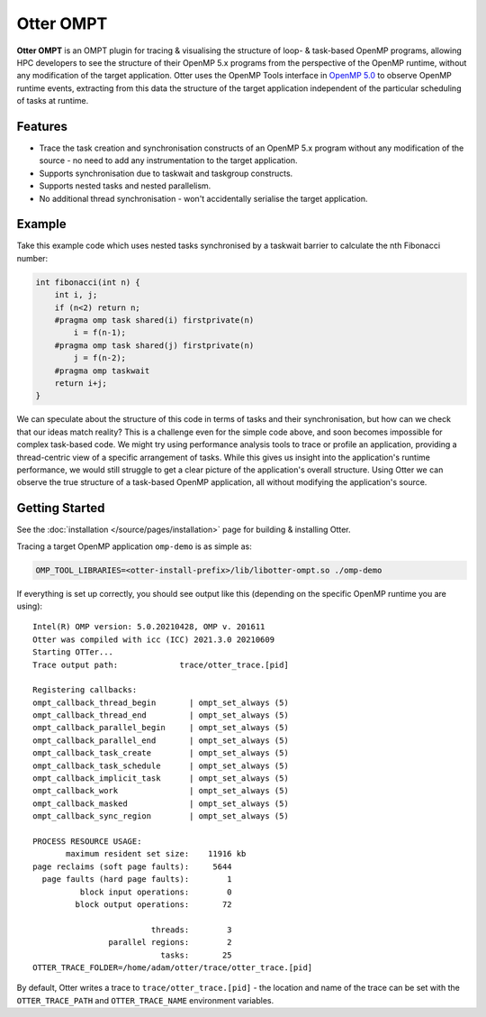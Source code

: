Otter OMPT
==========

**Otter OMPT** is an OMPT plugin for tracing & visualising the structure
of loop- & task-based OpenMP programs, allowing HPC developers to see
the structure of their OpenMP 5.x programs from the perspective of the
OpenMP runtime, without any modification of the target application.
Otter uses the OpenMP Tools interface in `OpenMP
5.0 <https://www.openmp.org/spec-html/5.0/openmpch4.html>`__ to observe
OpenMP runtime events, extracting from this data the structure of the
target application independent of the particular scheduling of tasks at
runtime.

Features
--------

-  Trace the task creation and synchronisation constructs of an OpenMP
   5.x program without any modification of the source - no need to add
   any instrumentation to the target application.
-  Supports synchronisation due to taskwait and taskgroup constructs.
-  Supports nested tasks and nested parallelism.
-  No additional thread synchronisation - won't accidentally serialise
   the target application.

Example
-------

Take this example code which uses nested tasks synchronised by a
taskwait barrier to calculate the nth Fibonacci number:

.. code:: c

   int fibonacci(int n) {
       int i, j;
       if (n<2) return n;
       #pragma omp task shared(i) firstprivate(n)
           i = f(n-1);
       #pragma omp task shared(j) firstprivate(n)
           j = f(n-2);
       #pragma omp taskwait
       return i+j;
   }

We can speculate about the structure of this code in terms of tasks and
their synchronisation, but how can we check that our ideas match
reality? This is a challenge even for the simple code above, and soon
becomes impossible for complex task-based code. We might try using
performance analysis tools to trace or profile an application, providing
a thread-centric view of a specific arrangement of tasks. While this
gives us insight into the application's runtime performance, we would
still struggle to get a clear picture of the application's overall
structure. Using Otter we can observe the true structure of a task-based
OpenMP application, all without modifying the application's source.

Getting Started
---------------

See the :doc:`installation </source/pages/installation>` page for building &
installing Otter.

Tracing a target OpenMP application ``omp-demo`` is as simple as:

.. code:: bash

   OMP_TOOL_LIBRARIES=<otter-install-prefix>/lib/libotter-ompt.so ./omp-demo

If everything is set up correctly, you should see output like this
(depending on the specific OpenMP runtime you are using):

::

   Intel(R) OMP version: 5.0.20210428, OMP v. 201611
   Otter was compiled with icc (ICC) 2021.3.0 20210609
   Starting OTTer...
   Trace output path:             trace/otter_trace.[pid]

   Registering callbacks:
   ompt_callback_thread_begin       | ompt_set_always (5)
   ompt_callback_thread_end         | ompt_set_always (5)
   ompt_callback_parallel_begin     | ompt_set_always (5)
   ompt_callback_parallel_end       | ompt_set_always (5)
   ompt_callback_task_create        | ompt_set_always (5)
   ompt_callback_task_schedule      | ompt_set_always (5)
   ompt_callback_implicit_task      | ompt_set_always (5)
   ompt_callback_work               | ompt_set_always (5)
   ompt_callback_masked             | ompt_set_always (5)
   ompt_callback_sync_region        | ompt_set_always (5)

   PROCESS RESOURCE USAGE:
          maximum resident set size:    11916 kb
   page reclaims (soft page faults):     5644 
     page faults (hard page faults):        1 
             block input operations:        0 
            block output operations:       72 

                            threads:        3 
                   parallel regions:        2 
                              tasks:       25 
   OTTER_TRACE_FOLDER=/home/adam/otter/trace/otter_trace.[pid]

By default, Otter writes a trace to ``trace/otter_trace.[pid]`` - the
location and name of the trace can be set with the ``OTTER_TRACE_PATH``
and ``OTTER_TRACE_NAME`` environment variables.
